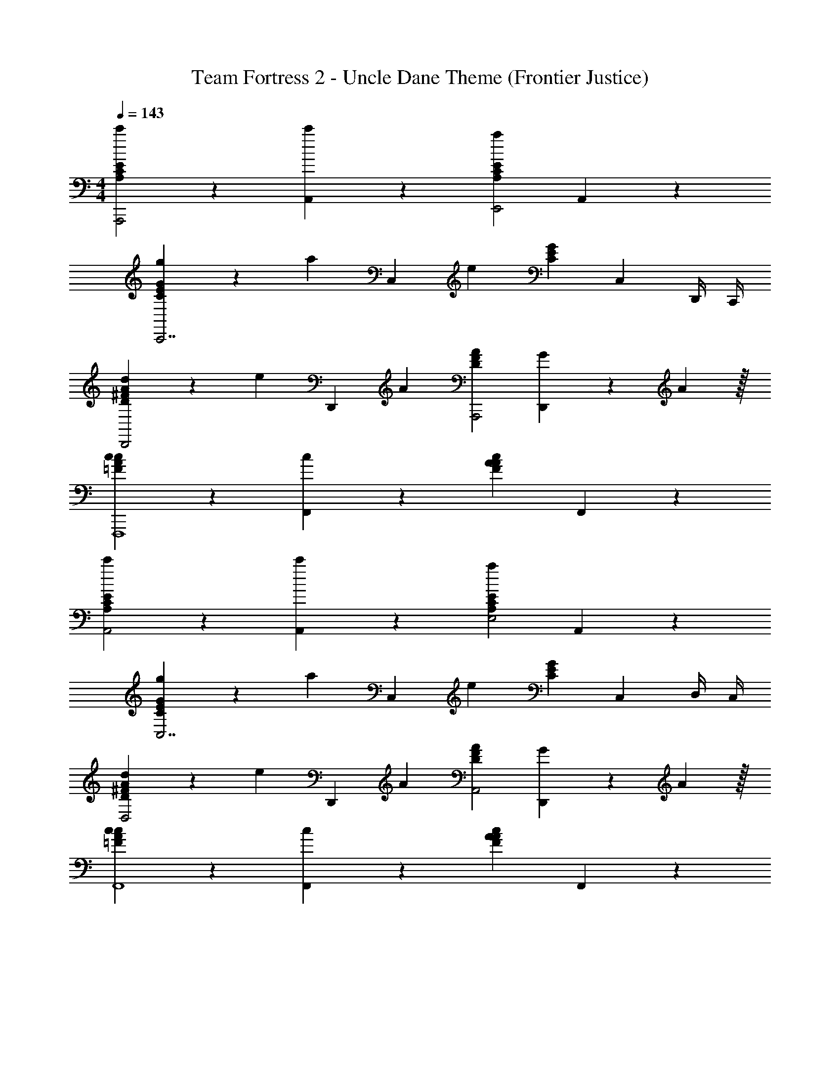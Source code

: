 X: 1
T: Team Fortress 2 - Uncle Dane Theme (Frontier Justice)
Z: ABC Generated by Starbound Composer v0.8.7
L: 1/4
M: 4/4
Q: 1/4=143
K: C
[c'19/20A,19/10C19/10E19/10A,,,2] z/20 [c'19/20A,,19/10] z/20 [za19/10A,19/10C19/10E19/10E,,2] A,,19/20 z/20 
[g4/7C19/10E19/10G19/10C,,7/] z/35 [z2/5a113/120] [z3/5C,19/10] [z2/5e91/40] [zC19/10E19/10G19/10] [z/C,19/20] D,,/4 C,,/4 
[d4/7D19/10^F19/10A19/10D,,2] z/35 [z2/5e113/120] [z3/5D,,19/10] [z2/5A93/70] [zD19/10F19/10A19/10A,,,2] [G4/7D,,19/20] z/35 A59/160 z/32 
[c19/20=F19/10A19/10c19/10F,,,4] z/20 [c19/20F,,19/10] z/20 [zA19/10F19/10A19/10c19/10] F,,19/20 z/20 
[c'19/20A,19/10C19/10E19/10A,,2] z/20 [c'19/20A,,19/10] z/20 [za19/10A,19/10C19/10E19/10E,2] A,,19/20 z/20 
[g4/7C19/10E19/10G19/10C,7/] z/35 [z2/5a113/120] [z3/5C,19/10] [z2/5e91/40] [zC19/10E19/10G19/10] [z/C,19/20] D,/4 C,/4 
[d4/7D19/10^F19/10A19/10D,2] z/35 [z2/5e113/120] [z3/5D,,19/10] [z2/5A93/70] [zD19/10F19/10A19/10A,,2] [G4/7D,,19/20] z/35 A59/160 z/32 
[c19/20=F19/10A19/10c19/10F,,4] z/20 [c19/20F,,19/10] z/20 [zF19/10A19/10c19/10A57/10] F,,19/20 z81/20 
Q: 1/4=200
[c'A,,2A,,,2] [A,,3/5c'A2c2e2] A,,2/5 [A,,a2E,,2E,,2] [Ace] 
[g3/5C,2C,,7/] [z2/5a59/60] [C,3/5C2E2G2] [C,2/5e12/5] [C,G,,2] [z/CEG] D,,/4 C,,/4 
[d3/5D,2D,,2] [z2/5e59/60] [D,3/5D2^F2A2] [D,2/5A7/5] [D,A,,2A,,,2] [G3/5DFA] A2/5 
[cF,2F,,,4] [F,3/5c=F2A2c2] F,2/5 [E,A2C,2] [C,FAc] 
[c'A,,2E,,2] [A,,3/5c'A2c2e2] A,,2/5 [A,,a2E,,2A,,2] [Ace] 
[g3/5C,2C,,3] [z2/5a59/60] [C,3/5C2E2G2] [C,2/5e12/5] [C,G,,2] [CEGA,,] 
[d3/5D,2C,2] [z2/5e59/60] [D,3/5D2^F2A2] [D,2/5A7/5] [D,A,,2A,,2] [G3/5DFA] A2/5 
c c [e19/20A2] z/20 g19/20 z/20 
[zA,,2a57/20] [zA2c2e2] [zE,,2] [g19/20Ace] z/20 
[zC,2e57/20] [zC2E2G2] [zG,,2] [c19/20CEG] z/20 
[d19/20D,2] z/20 [e19/20D2F2A2] z/20 [d19/20A,,2] z/20 [c19/20DFA] z/20 
[zA19/10F,2] [z=F2A2c2] [E19/20C,2] z/20 [G19/20FAc] z/20 
[A19/20A,,2] z/20 [zA2c2e2e19/4] [zE,,2] [Acee3C3] 
[zC,2] [zC2E2G2] [E19/20G,,2] z/20 [G19/20CEG] z/20 
[A19/20D,2] z/20 [zD2F2A2f19/4] [zA,,2] [DFAf3C3] 
[z3/4F,2] ^d/4 [e19/20F2A2c2] z/20 [=d4/7e19/20C,2] z/35 c59/160 z/32 [A4/7g19/20FAc] z/35 G59/160 z/32 
[zA,,19/10A,,2a57/20] [c3/5A19/10c19/10e19/10A2c2e2] B2/5 [cE,,19/10E,,2] [g19/20A19/20c19/20e19/20Ace] z/20 
[zC,19/10C,2e57/20] [e3/5C19/10E19/10G19/10C2E2G2] d2/5 [eG,,19/10G,,2] [c19/20C19/20E19/20G19/20gCEG] z/20 
[d19/20D,19/10^f2D,2] z/20 [e19/20D19/10^F19/10A19/10D2F2A2] z/20 [d19/20A,,19/10d2A,,2] z/20 [c19/20D19/20F19/20A19/20DFA] z/20 
[zA19/10F,19/10c2F,2] [z=F19/10A19/10c19/10F2A2c2] [E19/20C,19/10B2C,2] z/20 [G19/20F19/20A19/20c19/20FAc] z/20 
[A19/20A,,19/10A,,2] z/20 [zA19/10c19/10e19/10A2c2e2e19/4] [zE,,19/10E,,2] [A19/20c19/20e19/20Acee5] z/20 
[zC,19/10C,2] [zC19/10E19/10G19/10C2E2G2] 
Q: 1/4=180
[E19/20G,,19/10G,,2] z/20 [G19/20C19/20E19/20G19/20CEG] z/20 
[A19/20D,19/10] z/20 
Q: 1/4=160
[z=f133/20] [zA,,19/10] [zf5] 
F,19/10 z/10 [C,,C,19/10] B,,, 
M: 4/4
M: 4/4
M: 4/4
[c'19/20A,19/10C19/10E19/10A,,,2] z/20 [c'19/20A,,19/10] z/20 [za19/10A,19/10C19/10E19/10E,,2] A,,19/20 z/20 
[g4/7C19/10E19/10G19/10C,,7/] z/35 [z2/5a113/120] [z3/5C,19/10] [z2/5e91/40] [zC19/10E19/10G19/10] [z/C,19/20] D,,/4 C,,/4 
[d4/7D19/10^F19/10A19/10D,,2] z/35 [z2/5e113/120] [z3/5D,,19/10] [z2/5A93/70] [zD19/10F19/10A19/10A,,,2] [G4/7D,,19/20] z/35 A59/160 z/32 
[c19/20=F19/10A19/10c19/10F,,,4] z/20 [c19/20F,,19/10] z/20 [zA19/10F19/10A19/10c19/10] F,,19/20 z/20 
[c'19/20A,19/10C19/10E19/10A,,2] z/20 [c'19/20A,,19/10] z/20 [za19/10A,19/10C19/10E19/10E,2] A,,19/20 z/20 
[g4/7C19/10E19/10G19/10C,7/] z/35 [z2/5a113/120] [z3/5C,19/10] [z2/5e91/40] [zC19/10E19/10G19/10] [z/C,19/20] D,/4 C,/4 
[d4/7D19/10^F19/10A19/10D,2] z/35 [z2/5e113/120] [z3/5D,,19/10] [z2/5A93/70] [zD19/10F19/10A19/10A,,2] [G4/7D,,19/20] z/35 A59/160 z/32 
[c19/20=F19/10A19/10c19/10F,,4] z/20 [c19/20F,,19/10] z/20 [zF19/10A19/10c19/10A57/10] F,,19/20 z81/20 
Q: 1/4=200
[c'A,,2A,,,2] [A,,3/5c'A2c2e2] A,,2/5 [A,,a2E,,2E,,2] [Ace] 
[g3/5C,2C,,7/] [z2/5a59/60] [C,3/5C2E2G2] [C,2/5e12/5] [C,G,,2] [z/CEG] D,,/4 C,,/4 
[d3/5D,2D,,2] [z2/5e59/60] [D,3/5D2^F2A2] [D,2/5A7/5] [D,A,,2A,,,2] [G3/5DFA] A2/5 
[cF,2F,,,4] [F,3/5c=F2A2c2] F,2/5 [E,A2C,2] [C,FAc] 
[c'A,,2E,,2] [A,,3/5c'A2c2e2] A,,2/5 [A,,a2E,,2A,,2] [Ace] 
[g3/5C,2C,,3] [z2/5a59/60] [C,3/5C2E2G2] [C,2/5e12/5] [C,G,,2] [CEGA,,] 
[d3/5D,2C,2] [z2/5e59/60] [D,3/5D2^F2A2] [D,2/5A7/5] [D,A,,2A,,2] [G3/5DFA] A2/5 
c c [e19/20A2] z/20 g19/20 z/20 
[zA,,2a57/20] [zA2c2e2] [zE,,2] [g19/20Ace] z/20 
[zC,2e57/20] [zC2E2G2] [zG,,2] [c19/20CEG] z/20 
[d19/20D,2] z/20 [e19/20D2F2A2] z/20 [d19/20A,,2] z/20 [c19/20DFA] z/20 
[zA19/10F,2] [z=F2A2c2] [E19/20C,2] z/20 [G19/20FAc] z/20 
[A19/20A,,2] z/20 [zA2c2e2e19/4] [zE,,2] [Acee3C3] 
[zC,2] [zC2E2G2] [E19/20G,,2] z/20 [G19/20CEG] z/20 
[A19/20D,2] z/20 [zD2F2A2f19/4] [zA,,2] [DFAf3C3] 
[z3/4F,2] ^d/4 [e19/20F2A2c2] z/20 [=d4/7e19/20C,2] z/35 c59/160 z/32 [A4/7g19/20FAc] z/35 G59/160 z/32 
[zA,,19/10A,,2a57/20] [c3/5A19/10c19/10e19/10A2c2e2] B2/5 [cE,,19/10E,,2] [g19/20A19/20c19/20e19/20Ace] z/20 
[zC,19/10C,2e57/20] [e3/5C19/10E19/10G19/10C2E2G2] d2/5 [eG,,19/10G,,2] [c19/20C19/20E19/20G19/20gCEG] z/20 
[d19/20D,19/10^f2D,2] z/20 [e19/20D19/10^F19/10A19/10D2F2A2] z/20 [d19/20A,,19/10d2A,,2] z/20 [c19/20D19/20F19/20A19/20DFA] z/20 
[zA19/10F,19/10c2F,2] [z=F19/10A19/10c19/10F2A2c2] [E19/20C,19/10B2C,2] z/20 [G19/20F19/20A19/20c19/20FAc] z/20 
[A19/20A,,19/10A,,2] z/20 [zA19/10c19/10e19/10A2c2e2e19/4] [zE,,19/10E,,2] [A19/20c19/20e19/20Acee5] z/20 
[zC,19/10C,2] [zC19/10E19/10G19/10C2E2G2] 
Q: 1/4=180
[E19/20G,,19/10G,,2] z/20 [G19/20C19/20E19/20G19/20CEG] z/20 
[A19/20D,19/10] z/20 
Q: 1/4=160
[z=f133/20] [zA,,19/10] [zf5] 
F,19/10 z/10 [C,,C,19/10] B,,, 
Q: 1/4=143
[c'19/20A,19/10C19/10E19/10A,,,2] z/20 [c'19/20A,,19/10] z/20 [za19/10A,19/10C19/10E19/10E,,2] A,,19/20 z/20 
[g4/7C19/10E19/10G19/10C,,7/] z/35 [z2/5a113/120] [z3/5C,19/10] [z2/5e91/40] [zC19/10E19/10G19/10] [z/C,19/20] D,,/4 C,,/4 
[d4/7D19/10^F19/10A19/10D,,2] z/35 [z2/5e113/120] [z3/5D,,19/10] [z2/5A93/70] [zD19/10F19/10A19/10A,,,2] [G4/7D,,19/20] z/35 A59/160 z/32 
[c19/20=F19/10A19/10c19/10F,,,4] z/20 [c19/20F,,19/10] z/20 [zA19/10F19/10A19/10c19/10] F,,19/20 z/20 
[c'19/20A,19/10C19/10E19/10A,,2] z/20 [c'19/20A,,19/10] z/20 [za19/10A,19/10C19/10E19/10E,2] A,,19/20 z/20 
[g4/7C19/10E19/10G19/10C,7/] z/35 [z2/5a113/120] [z3/5C,19/10] [z2/5e91/40] [zC19/10E19/10G19/10] [z/C,19/20] D,/4 C,/4 
[d4/7D19/10^F19/10A19/10D,2] z/35 [z2/5e113/120] [z3/5D,,19/10] [z2/5A93/70] [zD19/10F19/10A19/10A,,2] [G4/7D,,19/20] z/35 A59/160 z/32 
[c19/20F,,4] z/20 c19/20 z/20 A19/10 z/10 
A3/20 z/60 ^G7/48 z/48 =G13/96 z/32 F3/20 z/60 =F7/48 z/48 E13/96 z/32 ^D3/20 z/60 =D7/48 z/48 ^C13/96 z/32 =C3/20 z/60 B,7/48 z/48 _B,13/96 z/32 A,3/20 z/60 ^G,7/48 z/48 =G,13/96 z/32 ^F,3/20 z/60 =F,7/48 z/48 E,13/96 z/32 ^D,3/20 z/60 =D,7/48 z/48 ^C,13/96 z/32 =C,3/20 z/60 B,,7/48 z/48 _B,,13/96 z/32 
A,,19/20 
